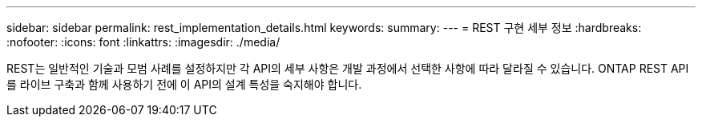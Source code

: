 ---
sidebar: sidebar 
permalink: rest_implementation_details.html 
keywords:  
summary:  
---
= REST 구현 세부 정보
:hardbreaks:
:nofooter: 
:icons: font
:linkattrs: 
:imagesdir: ./media/


[role="lead"]
REST는 일반적인 기술과 모범 사례를 설정하지만 각 API의 세부 사항은 개발 과정에서 선택한 사항에 따라 달라질 수 있습니다. ONTAP REST API를 라이브 구축과 함께 사용하기 전에 이 API의 설계 특성을 숙지해야 합니다.
